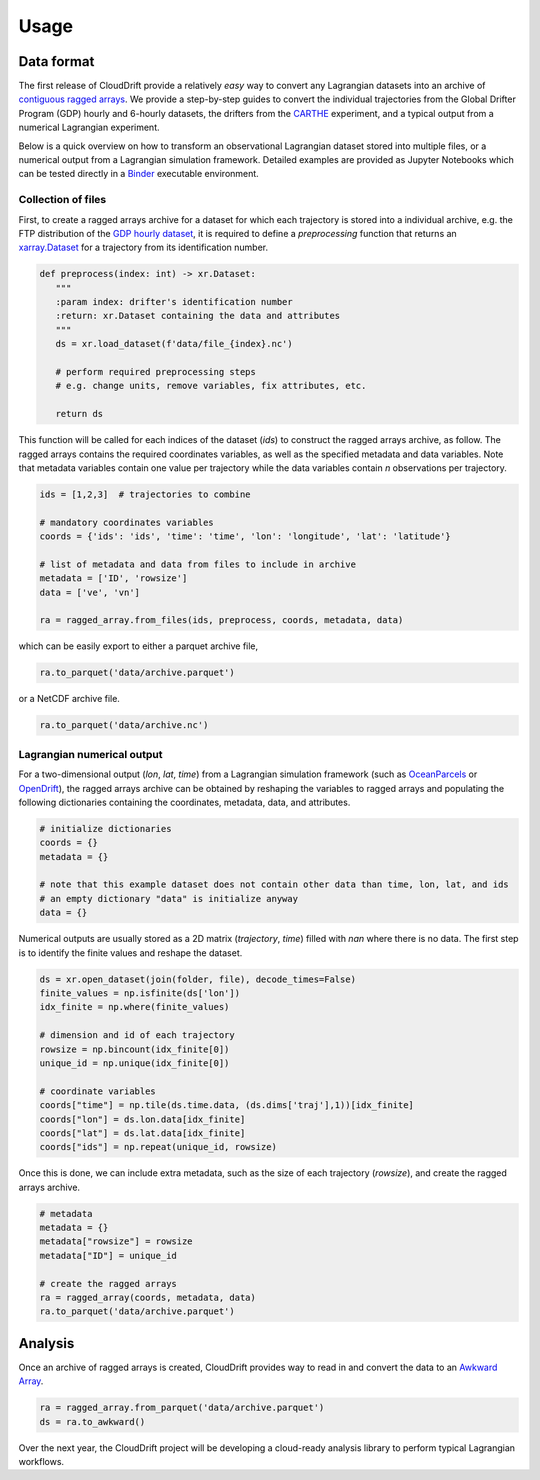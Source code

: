 .. _usage:

Usage
=====

Data format
-----------

The first release of CloudDrift provide a relatively *easy* way to convert any Lagrangian datasets into an archive of `contiguous ragged arrays <https://cfconventions.org/cf-conventions/cf-conventions.html#_contiguous_ragged_array_representation>`_. We provide a step-by-step guides to convert the individual trajectories from the Global Drifter Program (GDP) hourly and 6-hourly datasets, the drifters from the `CARTHE <http://carthe.org/>`_ experiment, and a typical output from a numerical Lagrangian experiment.

Below is a quick overview on how to transform an observational Lagrangian dataset stored into multiple files, or a numerical output from a Lagrangian simulation framework. Detailed examples are provided as Jupyter Notebooks which can be tested directly in a `Binder <https://mybinder.org/v2/gh/Cloud-Drift/clouddrift/main?labpath=examples>`_ executable environment.

Collection of files
~~~~~~~~~~~~~~~~~~~

First, to create a ragged arrays archive for a dataset for which each trajectory is stored into a individual archive, e.g. the FTP distribution of the `GDP hourly dataset <https://www.aoml.noaa.gov/phod/gdp/hourly_data.php>`_, it is required to define a `preprocessing` function that returns an `xarray.Dataset <https://docs.xarray.dev/en/stable/generated/xarray.Dataset.html>`_ for a trajectory from its identification number.

.. code-block:: python

   def preprocess(index: int) -> xr.Dataset:
      """
      :param index: drifter's identification number
      :return: xr.Dataset containing the data and attributes
      """
      ds = xr.load_dataset(f'data/file_{index}.nc')

      # perform required preprocessing steps
      # e.g. change units, remove variables, fix attributes, etc.

      return ds

This function will be called for each indices of the dataset (`ids`) to construct the ragged arrays archive, as follow. The ragged arrays contains the required coordinates variables, as well as the specified metadata and data variables. Note that metadata variables contain one value per trajectory while the data variables contain `n` observations per trajectory.

.. code-block:: python

   ids = [1,2,3]  # trajectories to combine

   # mandatory coordinates variables
   coords = {'ids': 'ids', 'time': 'time', 'lon': 'longitude', 'lat': 'latitude'}

   # list of metadata and data from files to include in archive
   metadata = ['ID', 'rowsize']
   data = ['ve', 'vn']

   ra = ragged_array.from_files(ids, preprocess, coords, metadata, data)

which can be easily export to either a parquet archive file,

.. code-block:: python

   ra.to_parquet('data/archive.parquet')

or a NetCDF archive file.

.. code-block:: python

   ra.to_parquet('data/archive.nc')

Lagrangian numerical output
~~~~~~~~~~~~~~~~~~~~~~~~~~~

For a two-dimensional output (`lon`, `lat`, `time`) from a Lagrangian simulation framework (such as `OceanParcels <https://oceanparcels.org/>`_ or `OpenDrift <https://opendrift.github.io/>`_), the ragged arrays archive can be obtained by reshaping the variables to ragged arrays and populating the following dictionaries containing the coordinates, metadata, data, and attributes.

.. code-block:: python

   # initialize dictionaries
   coords = {}
   metadata = {}

   # note that this example dataset does not contain other data than time, lon, lat, and ids
   # an empty dictionary "data" is initialize anyway
   data = {}

Numerical outputs are usually stored as a 2D matrix (`trajectory`, `time`) filled with `nan` where there is no data. The first step is to identify the finite values and reshape the dataset.

.. code-block:: python

   ds = xr.open_dataset(join(folder, file), decode_times=False)
   finite_values = np.isfinite(ds['lon'])
   idx_finite = np.where(finite_values)

   # dimension and id of each trajectory
   rowsize = np.bincount(idx_finite[0])
   unique_id = np.unique(idx_finite[0])

   # coordinate variables
   coords["time"] = np.tile(ds.time.data, (ds.dims['traj'],1))[idx_finite]
   coords["lon"] = ds.lon.data[idx_finite]
   coords["lat"] = ds.lat.data[idx_finite]
   coords["ids"] = np.repeat(unique_id, rowsize)

Once this is done, we can include extra metadata, such as the size of each trajectory (`rowsize`), and create the ragged arrays archive.

.. code-block:: python

   # metadata
   metadata = {}
   metadata["rowsize"] = rowsize
   metadata["ID"] = unique_id

   # create the ragged arrays
   ra = ragged_array(coords, metadata, data)
   ra.to_parquet('data/archive.parquet')

Analysis
--------

Once an archive of ragged arrays is created, CloudDrift provides way to read in and convert the data to an `Awkward Array <https://awkward-array.org/quickstart.html>`_.

.. code-block:: python

   ra = ragged_array.from_parquet('data/archive.parquet')
   ds = ra.to_awkward()

Over the next year, the CloudDrift project will be developing a cloud-ready analysis library to perform typical Lagrangian workflows.
